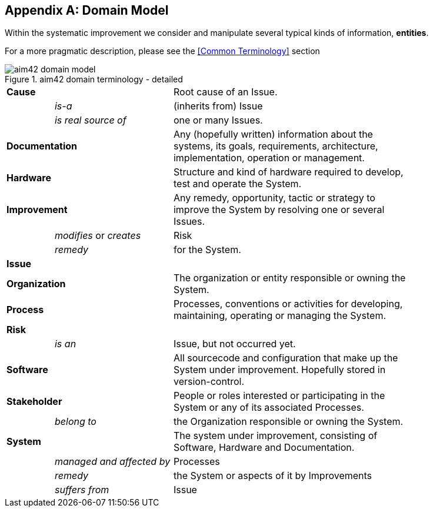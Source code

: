 :numbered!:

[appendix]
== Domain Model

Within the systematic improvement we consider and manipulate several
typical kinds of information, *entities*.

[small]#For a more pragmatic description, please see the <<Common Terminology>> section#


[[figure-domain-model]]
image::aim42-domain-model.png[title="aim42 domain terminology - detailed"]


[width="80%",cols="<2,<5,<10"]
|===
2+| *Cause* | Root cause of an Issue. 
  | | _is-a_ | (inherits from) Issue
  | | _is real source of_ | one or many Issues. 
2+| *Documentation* | Any (hopefully written) information about
the systems, its goals, requirements, architecture, implementation, operation or management.
2+| *Hardware* | Structure and kind of hardware required to develop, test and operate the System.
2+| *Improvement* | Any remedy, opportunity, tactic or strategy to improve the System by resolving one or several Issues.
  | | _modifies_ or _creates_ | Risk
  | | _remedy_ | for the System.
2+| *Issue* |
2+| *Organization* | The organization or entity responsible or owning the System.
2+| *Process* | Processes, conventions or activities for developing, maintaining, operating or managing the System.
2+| *Risk* | 
  | | _is an_ | Issue, but not occurred yet.
2+| *Software* | All sourcecode and configuration that make up the System under improvement. Hopefully stored in version-control.
2+| *Stakeholder* | People or roles interested or participating in the System or any of its associated Processes.
  | | _belong to_ | the Organization responsible or owning the System.
2+| *System* | The system under improvement, consisting of Software, Hardware and Documentation.
  | | _managed and affected by_ | Processes 
  | | _remedy_ | the System or aspects of it by Improvements
  | | _suffers from_ | Issue 
|===